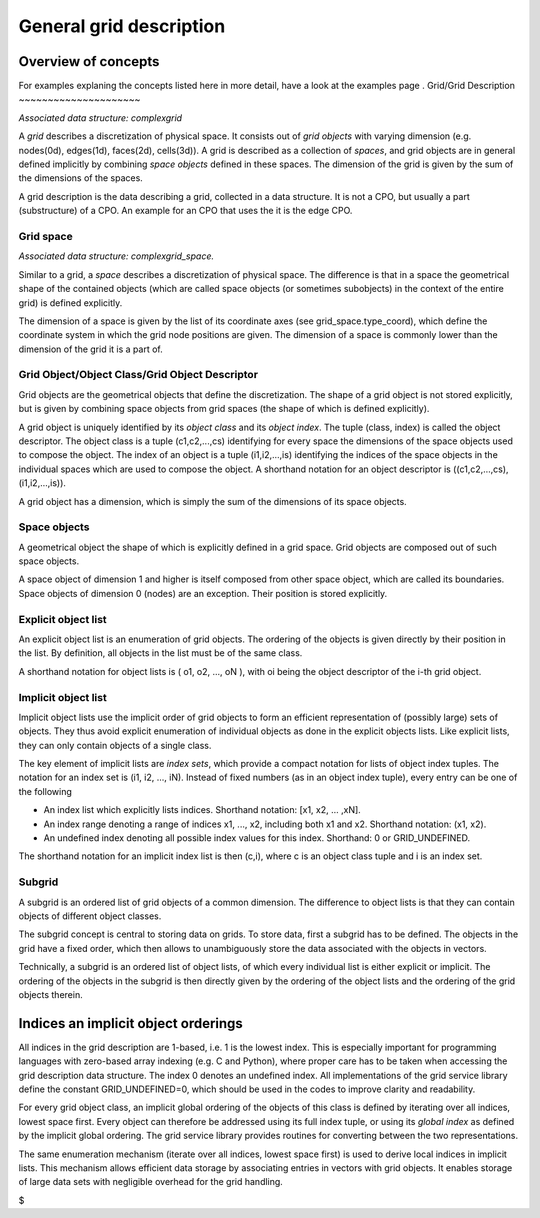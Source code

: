 .. _imp3_griddescription:

General grid description
========================

Overview of concepts
--------------------

For examples explaning the concepts listed here in more detail, have a
look at
the examples page
.
Grid/Grid Description
~~~~~~~~~~~~~~~~~~~~~

*Associated data structure: complexgrid*

A *grid* describes a discretization of physical space. It consists out
of *grid objects* with varying dimension (e.g. nodes(0d), edges(1d),
faces(2d), cells(3d)). A grid is described as a collection of *spaces*,
and grid objects are in general defined implicitly by combining *space
objects* defined in these spaces. The dimension of the grid is given by
the sum of the dimensions of the spaces.

A grid description is the data describing a grid, collected in a data
structure. It is not a CPO, but usually a part (substructure) of a CPO.
An example for an CPO that uses the it is the edge CPO.

Grid space
~~~~~~~~~~

*Associated data structure: complexgrid_space.*

Similar to a grid, a *space* describes a discretization of physical
space. The difference is that in a space the geometrical shape of the
contained objects (which are called space objects (or sometimes
subobjects) in the context of the entire grid) is defined explicitly.

The dimension of a space is given by the list of its coordinate axes
(see grid_space.type_coord), which define the coordinate system in which
the grid node positions are given. The dimension of a space is commonly
lower than the dimension of the grid it is a part of.

Grid Object/Object Class/Grid Object Descriptor
~~~~~~~~~~~~~~~~~~~~~~~~~~~~~~~~~~~~~~~~~~~~~~~

Grid objects are the geometrical objects that define the discretization.
The shape of a grid object is not stored explicitly, but is given by
combining space objects from grid spaces (the shape of which is defined
explicitly).

A grid object is uniquely identified by its *object class* and its
*object index*. The tuple (class, index) is called the object
descriptor. The object class is a tuple (c1,c2,...,cs) identifying for
every space the dimensions of the space objects used to compose the
object. The index of an object is a tuple (i1,i2,...,is) identifying the
indices of the space objects in the individual spaces which are used to
compose the object. A shorthand notation for an object descriptor is
((c1,c2,...,cs), (i1,i2,...,is)).

A grid object has a dimension, which is simply the sum of the dimensions
of its space objects.

Space objects
~~~~~~~~~~~~~

A geometrical object the shape of which is explicitly defined in a grid
space. Grid objects are composed out of such space objects.

A space object of dimension 1 and higher is itself composed from other
space object, which are called its boundaries. Space objects of
dimension 0 (nodes) are an exception. Their position is stored
explicitly.

Explicit object list
~~~~~~~~~~~~~~~~~~~~

An explicit object list is an enumeration of grid objects. The ordering
of the objects is given directly by their position in the list. By
definition, all objects in the list must be of the same class.

A shorthand notation for object lists is ( o1, o2, ..., oN ), with oi
being the object descriptor of the i-th grid object.

Implicit object list
~~~~~~~~~~~~~~~~~~~~

Implicit object lists use the implicit order of grid objects to form an
efficient representation of (possibly large) sets of objects. They thus
avoid explicit enumeration of individual objects as done in the explicit
objects lists. Like explicit lists, they can only contain objects of a
single class.

The key element of implicit lists are *index sets*, which provide a
compact notation for lists of object index tuples. The notation for an
index set is (i1, i2, ..., iN). Instead of fixed numbers (as in an
object index tuple), every entry can be one of the following

-  An
   index list
   which explicitly lists indices. Shorthand notation: [x1, x2, ...
   ,xN].
-  An
   index range
   denoting a range of indices x1, ..., x2, including both x1 and x2.
   Shorthand notation: (x1, x2).
-  An
   undefined index
   denoting all possible index values for this index. Shorthand: 0 or
   GRID_UNDEFINED.

The shorthand notation for an implicit index list is then (c,i), where c
is an object class tuple and i is an index set.

Subgrid
~~~~~~~

A subgrid is an ordered list of grid objects of a common dimension. The
difference to object lists is that they can contain objects of different
object classes.

The subgrid concept is central to storing data on grids. To store data,
first a subgrid has to be defined. The objects in the grid have a fixed
order, which then allows to unambiguously store the data associated with
the objects in vectors.

Technically, a subgrid is an ordered list of object lists, of which
every individual list is either explicit or implicit. The ordering of
the objects in the subgrid is then directly given by the ordering of the
object lists and the ordering of the grid objects therein.

Indices an implicit object orderings
------------------------------------

All indices in the grid description are 1-based, i.e. 1 is the lowest
index. This is especially important for programming languages with
zero-based array indexing (e.g. C and Python), where proper care has to
be taken when accessing the grid description data structure. The index 0
denotes an undefined index. All implementations of the grid service
library define the constant GRID_UNDEFINED=0, which should be used in
the codes to improve clarity and readability.

For every grid object class, an implicit global ordering of the objects
of this class is defined by iterating over all indices, lowest space
first. Every object can therefore be addressed using its full index
tuple, or using its *global index* as defined by the implicit global
ordering. The grid service library provides routines for converting
between the two representations.

The same enumeration mechanism (iterate over all indices, lowest space
first) is used to derive local indices in implicit lists. This mechanism
allows efficient data storage by associating entries in vectors with
grid objects. It enables storage of large data sets with negligible
overhead for the grid handling.

$
